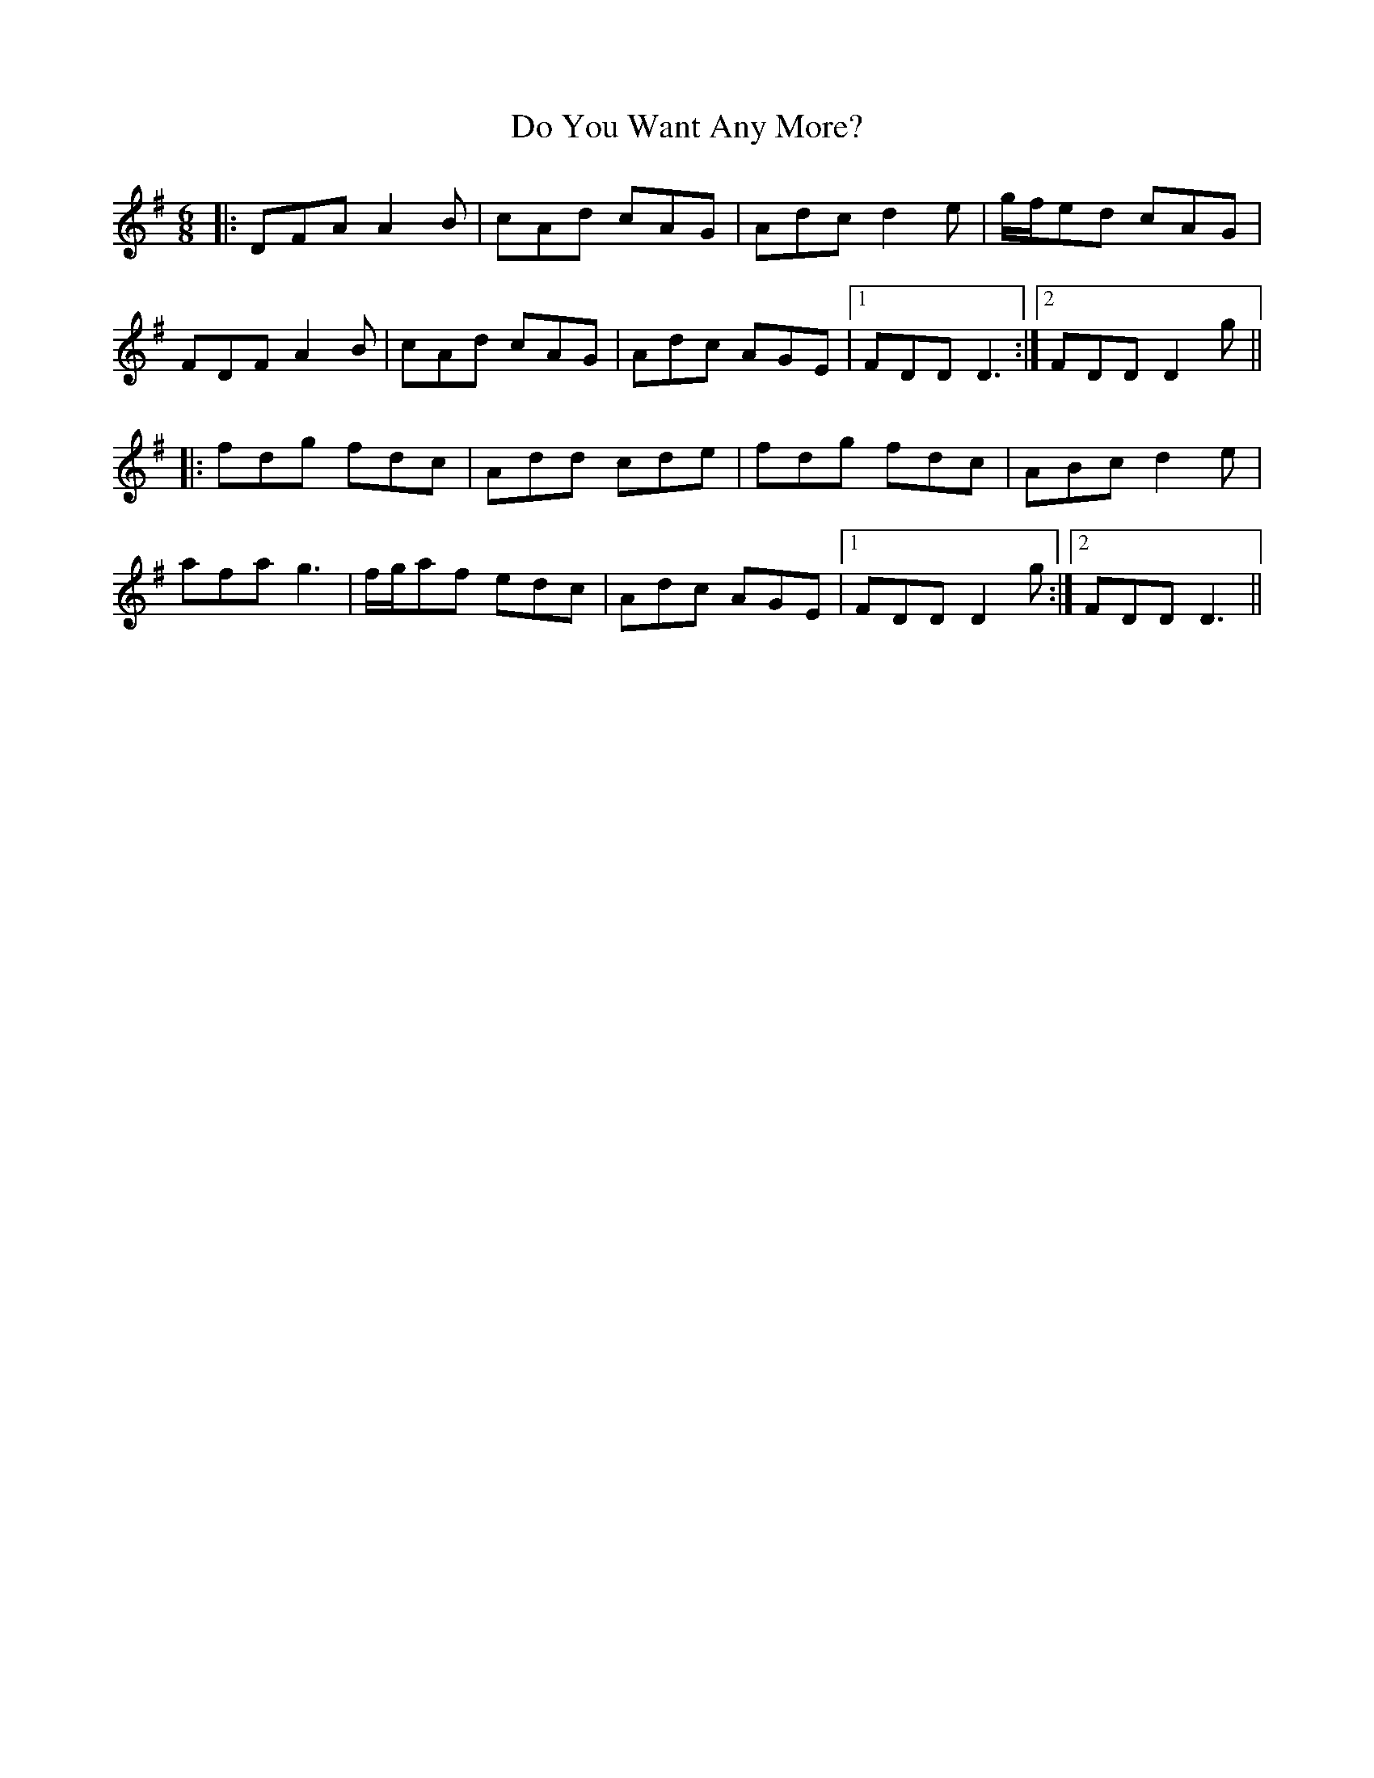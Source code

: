 X: 10240
T: Do You Want Any More?
R: jig
M: 6/8
K: Gmajor
|:DFA A2B|cAd cAG|Adc d2e|g/f/ed cAG|
FDF A2B|cAd cAG|Adc AGE|1 FDD D3:|2 FDD D2g||
|:fdg fdc|Add cde|fdg fdc|ABc d2e|
afa g3|f/g/af edc|Adc AGE|1 FDD D2g:|2 FDD D3||

